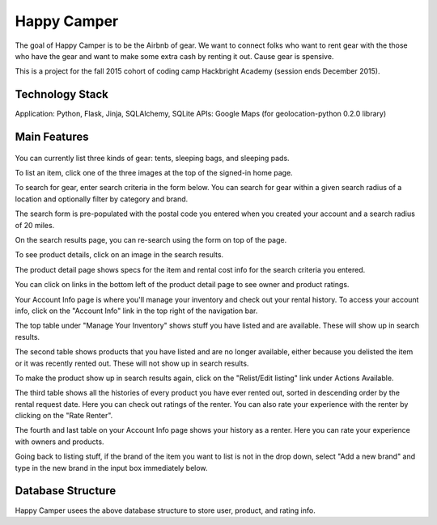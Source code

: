 =============
Happy Camper
=============

The goal of Happy Camper is to be the Airbnb of gear. We want to
connect folks who want to rent gear with the those who have the gear and
want to make some extra cash by renting it out. Cause gear is spensive.

This is a project for the fall 2015 cohort of coding camp Hackbright
Academy (session ends December 2015). 


Technology Stack
================
Application: Python, Flask, Jinja, SQLAlchemy, SQLite
APIs: Google Maps (for geolocation-python 0.2.0 library)


Main Features
================
 .. image:: /static/img/readme_list_or_search.jpg

You can currently list three kinds of gear: tents, sleeping bags, and sleeping pads.

To list an item, click one of the three images at the top of the signed-in home page.

To search for gear, enter search criteria in the form below. You can search for gear within a given search radius of a location and optionally filter by category and brand.

The search form is pre-populated with the postal code you entered when you created your account and a search radius of 20 miles.


.. image:: /static/img/readme_search_results.jpg

On the search results page, you can re-search using the form on top of the page.

To see product details, click on an image in the search results.


.. image:: /static/img/readme_productdetail.jpg

The product detail page shows specs for the item and rental cost info for the search criteria you entered.


.. image:: /static/img/readme_ownerratings.jpg
.. image:: /static/img/readme_productratings.jpg

You can click on links in the bottom left of the product detail page to see owner and product ratings.


.. image:: /static/img/readme_accountinfo.jpg

Your Account Info page is where you'll manage your inventory and check out your rental history. To access your account info, click on the "Account Info" link in the top right of the navigation bar.

The top table under "Manage Your Inventory" shows stuff you have listed and are available. These will show up in search results.


.. image:: /static/img/readme_second_and_third_tables.jpg

The second table shows products that you have listed and are no longer available, either because you delisted the item or it was recently rented out. These will not show up in search results. 

To make the product show up in search results again, click on the "Relist/Edit listing" link under Actions Available.


.. image:: /static/img/readme_raterenter.jpg

The third table shows all the histories of every product you have ever rented out, sorted in descending order by the rental request date. Here you can check out ratings of the renter. You can also rate your experience with the renter by clicking on the "Rate Renter".


.. image:: /static/img/readme_fourthtable.jpg

The fourth and last table on your Account Info page shows your history as a renter. Here you can rate your experience with owners and products.


.. image:: /static/img/readme_liststuff.jpg

Going back to listing stuff, if the brand of the item you want to list is not in the drop down, select "Add a new brand" and type in the new brand in the input box immediately below.


Database Structure
=================
.. image:: /static/img/HappyCamper_database_structure.jpg

Happy Camper usees the above database structure to store user, product, and rating info.





   


